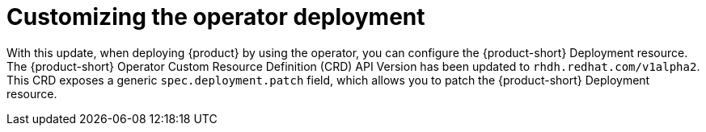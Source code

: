 [id="enhancement-rhidp-3728"]
= Customizing the operator deployment

With this update, when deploying {product} by using the operator, you can configure the {product-short} Deployment resource.
The {product-short} Operator Custom Resource Definition (CRD) API Version has been updated to `rhdh.redhat.com/v1alpha2`.
This CRD exposes a generic `spec.deployment.patch` field, which allows you to patch the {product-short} Deployment resource.


// .Additional resources
// * link:https://issues.redhat.com/browse/RHIDP-3728[RHIDP-3728]
